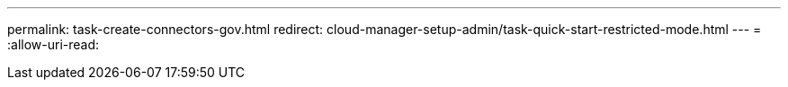 ---
permalink: task-create-connectors-gov.html 
redirect: cloud-manager-setup-admin/task-quick-start-restricted-mode.html 
---
= 
:allow-uri-read: 


